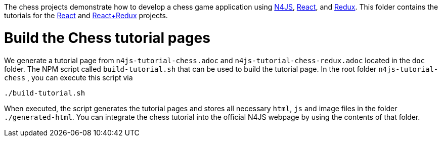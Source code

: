 The chess projects demonstrate how to develop a chess game application using link:https://www.eclipse.org/n4js/[N4JS], link:https://reactjs.org/[React], and link:https://redux.js.org/[Redux].
This folder contains the tutorials for the link:../chess-react/README.adoc[React] and link:../chess-react-redux/README.adoc[React+Redux] projects.


= Build the Chess tutorial pages

We generate a tutorial page from `n4js-tutorial-chess.adoc` and `n4js-tutorial-chess-redux.adoc` located in the `doc` folder.
The NPM script called `build-tutorial.sh` that can be used to build the tutorial page.
In the root folder `n4js-tutorial-chess` , you can execute this script via

[source,bash]
----
./build-tutorial.sh
----


When executed, the script generates the tutorial pages and stores all necessary `html`, `js` and image files in the folder `./generated-html`.
You can integrate the chess tutorial into the official N4JS webpage by using the contents of that folder.
